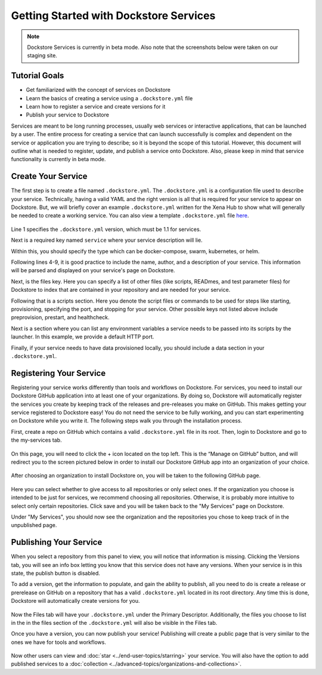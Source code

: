 Getting Started with Dockstore Services
=======================================
.. note:: Dockstore Services is currently in beta mode. Also note that the screenshots below were taken on our staging site.
Tutorial Goals
--------------

- Get familiarized with the concept of services on Dockstore
- Learn the basics of creating a service using a ``.dockstore.yml`` file
- Learn how to register a service and create versions for it
- Publish your service to Dockstore

.. David will add context here.

Services are meant to be long running processes, usually web services or interactive applications, that can be launched by a user. The entire process for creating a service that can launch successfully is complex and dependent on the service or application you are trying to describe; so it is beyond the scope of this tutorial.
However, this document will outline what is needed to register, update, and publish a service onto Dockstore. Also, please keep in mind that service functionality is currently in beta mode.

Create Your Service
-------------------

The first step is to create a file named ``.dockstore.yml``. The ``.dockstore.yml``  is a configuration file used to describe your service. Technically, having a valid YAML and the right version is
all that is required for your service to appear on Dockstore. But, we will briefly cover an example ``.dockstore.yml`` written for the Xena Hub to show what will generally be needed to create a working service.
You can also view a template ``.dockstore.yml`` file `here
<https://github.com/dockstore/dockstore-documentation/tree/develop/docs/assets/templates/.dockstore.yml>`_.

.. figure:: /assets/images/docs/service-example.png


Line 1 specifies the ``.dockstore.yml`` version, which must be 1.1 for services.

Next is a required key named ``service`` where your service description will lie.

Within this, you should specify the type which can be docker-compose, swarm, kubernetes, or helm.

.. Not actually working right now

Following lines 4-9, it is good practice to include the name, author, and a description of your service. This information will be parsed and displayed on your service's page on Dockstore.

Next, is the files key. Here you can specify a list of other files (like scripts, READmes, and test parameter files) for Dockstore to index that are contained in your repository and are needed for your service.

Following that is a scripts section. Here you denote the script files or commands to be used for steps like starting, provisioning, specifying the port, and stopping for your service. Other possible keys not listed above include preprovision, prestart, and healthcheck.

Next is a section where you can list any environment variables a service needs to be passed into its scripts by the launcher. In this example, we provide a default HTTP port.

Finally, if your service needs to have data provisioned locally, you should include a data section in your ``.dockstore.yml``.


Registering Your Service
------------------------
Registering your service works differently than tools and workflows on Dockstore. For services, you need to install our Dockstore GitHub application into at least one of your organizations.
By doing so, Dockstore will automatically register the services you create by keeping track of the releases and pre-releases you make on GitHub. This makes getting your service registered to Dockstore easy!
You do not need the service to be fully working, and you can start experimenting on Dockstore while you write it. The following steps walk you through the installation process.

First, create a repo on GitHub which contains a valid ``.dockstore.yml`` file in its root. Then, login to Dockstore and go to the my-services tab.

.. figure:: /assets/images/docs/initial-my-services-page.png

On this page, you will need to click the + icon located on the top left. This is the “Manage on GitHub” button, and will redirect you to the screen pictured below in order to install our Dockstore GitHub app into an organization of your choice.

.. figure:: /assets/images/docs/install-dockstore-app.png

After choosing an organization to install Dockstore on, you will be taken to the following GitHub page.

.. figure:: /assets/images/docs/github-app-settings-page.png

Here you can select whether to give access to all repositories or only select ones. If the organization you choose is intended to be just for services, we recommend choosing all repositories. Otherwise, it is probably more intuitive to select only certain repositories. Click save and you will be taken back to the "My Services" page on Dockstore.

Under "My Services", you should now see the organization and the repositories you chose to keep track of in the unpublished page.

.. figure:: /assets/images/docs/my-services-filled.png


Publishing Your Service
-----------------------
When you select a repository from this panel to view, you will notice that information is missing. Clicking the Versions tab, you will see an info box letting you know that this service does not have any versions. When your service is in this state, the publish button is disabled.

To add a version, get the information to populate, and gain the ability to publish, all you need to do is create a release or prerelease on GitHub on a repository that has a valid ``.dockstore.yml`` located in its root directory. Any time this is done, Dockstore will automatically create versions for you.

.. figure:: /assets/images/docs/services-versions-tab.png

Now the Files tab will have your ``.dockstore.yml`` under the Primary Descriptor. Additionally, the files you choose to list in the in the files section of the ``.dockstore.yml`` will also be visible in the Files tab.

Once you have a version, you can now publish your service! Publishing will create a public page that is very similar to the ones we have for tools and workflows.

.. figure:: /assets/images/docs/services-public-page.png

Now other users can view and :doc:`star <../end-user-topics/starring>` your service. You will also have the option to add published services to a :doc:`collection <../advanced-topics/organizations-and-collections>`.
